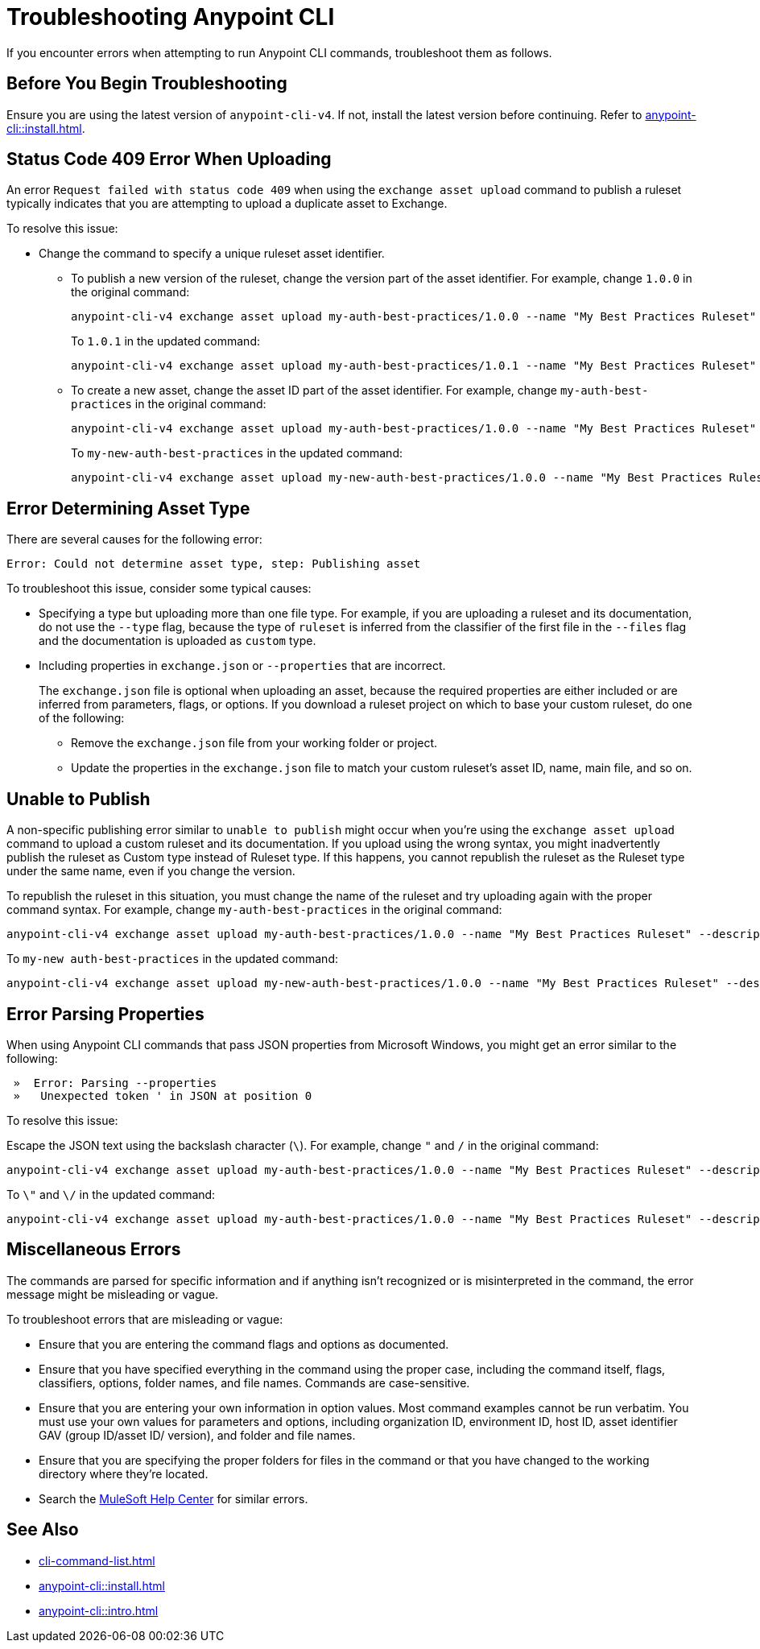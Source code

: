 = Troubleshooting Anypoint CLI

If you encounter errors when attempting to run Anypoint CLI commands, troubleshoot them as follows.

== Before You Begin Troubleshooting

Ensure you are using the latest version of `anypoint-cli-v4`. If not, install the latest version before continuing. Refer to xref:anypoint-cli::install.adoc[].

[[cli-upload-dupl-error]]
== Status Code 409 Error When Uploading

An error `Request failed with status code 409` when using the `exchange asset upload` command to publish a ruleset typically indicates that you are attempting to upload a duplicate asset to Exchange.

To resolve this issue:

* Change the command to specify a unique ruleset asset identifier.  
** To publish a new version of the ruleset, change the version part of the asset identifier. For example, change `1.0.0` in the original command: 
+
----
anypoint-cli-v4 exchange asset upload my-auth-best-practices/1.0.0 --name "My Best Practices Ruleset" --description "This ruleset enforces my best practices for APIs." --files='{"ruleset.yaml":"/myRulesetFolder/mynewruleset.yaml","docs.zip":"/myRulesetFolder/ruleset.doc.zip"}'
----
+
To `1.0.1` in the updated command:
+
----
anypoint-cli-v4 exchange asset upload my-auth-best-practices/1.0.1 --name "My Best Practices Ruleset" --description "This ruleset enforces my best practices for APIs." --files='{"ruleset.yaml":"/myRulesetFolder/mynewruleset.yaml","docs.zip":"/myRulesetFolder/ruleset.doc.zip"}'
----

** To create a new asset, change the asset ID part of the asset identifier. For example, change `my-auth-best-practices` in the original command: 
+
----
anypoint-cli-v4 exchange asset upload my-auth-best-practices/1.0.0 --name "My Best Practices Ruleset" --description "This ruleset enforces my best practices for APIs." --files='{"ruleset.yaml":"/myRulesetFolder/mynewruleset.yaml","docs.zip":"/myRulesetFolder/ruleset.doc.zip"}'
----
+
To `my-new-auth-best-practices` in the updated command:
+
----
anypoint-cli-v4 exchange asset upload my-new-auth-best-practices/1.0.0 --name "My Best Practices Ruleset" --description "This ruleset enforces my best practices for APIs." --files='{"ruleset.yaml":"/myRulesetFolder/mynewruleset.yaml","docs.zip":"/myRulesetFolder/ruleset.doc.zip"}'
----

[[asset-type-error]]
== Error Determining Asset Type

There are several causes for the following error:

`Error: Could not determine asset type, step: Publishing asset`

To troubleshoot this issue, consider some typical causes:

* Specifying a type but uploading more than one file type. For example, if you are uploading a ruleset and its documentation, do not use the `--type` flag, because the type of `ruleset` is inferred from the classifier of the first file in the `--files` flag and the documentation is uploaded as `custom` type.
* Including properties in `exchange.json` or `--properties` that are incorrect.
+
The `exchange.json` file is optional when uploading an asset, because the required properties are either included or are inferred from parameters, flags, or options. If you download a ruleset project on which to base your custom ruleset, do one of the following:
+
** Remove the `exchange.json` file from your working folder or project.
** Update the properties in the `exchange.json` file to match your custom ruleset's asset ID, name, main file, and so on.

[[generic-publish-error]]
== Unable to Publish 

A non-specific publishing error similar to `unable to publish` might occur when you're using the `exchange asset upload` command to upload a custom ruleset and its documentation. If you upload using the wrong syntax, you might inadvertently publish the ruleset as Custom type instead of Ruleset type. If this happens, you cannot republish the ruleset as the Ruleset type under the same name, even if you change the version. 

To republish the ruleset in this situation, you must change the name of the ruleset and try uploading again with the proper command syntax. For example, change `my-auth-best-practices` in the original command: 

----
anypoint-cli-v4 exchange asset upload my-auth-best-practices/1.0.0 --name "My Best Practices Ruleset" --description "This ruleset enforces my best practices for APIs." --files='{"ruleset.yaml":"/myRulesetFolder/mynewruleset.yaml","docs.zip":"/myRulesetFolder/ruleset.doc.zip"}'
----

To `my-new auth-best-practices` in the updated command:

----
anypoint-cli-v4 exchange asset upload my-new-auth-best-practices/1.0.0 --name "My Best Practices Ruleset" --description "This ruleset enforces my best practices for APIs." --files='{"ruleset.yaml":"/myRulesetFolder/mynewruleset.yaml","docs.zip":"/myRulesetFolder/ruleset.doc.zip"}'
----

[[parse-properties-error]]
== Error Parsing Properties

When using Anypoint CLI commands that pass JSON properties from Microsoft Windows, you might get an error similar to the following:
----
 »  Error: Parsing --properties
 »   Unexpected token ' in JSON at position 0
----

To resolve this issue:

Escape the JSON text using the backslash character (`\`). For example, change `"` and `/` in the original command: 

----
anypoint-cli-v4 exchange asset upload my-auth-best-practices/1.0.0 --name "My Best Practices Ruleset" --description "This ruleset enforces my best practices for APIs." --files='{"ruleset.yaml":"/myRulesetFolder/mynewruleset.yaml","docs.zip":"/myRulesetFolder/ruleset.doc.zip"}'
----

To `\"` and `\/` in the updated command:

----
anypoint-cli-v4 exchange asset upload my-auth-best-practices/1.0.0 --name "My Best Practices Ruleset" --description "This ruleset enforces my best practices for APIs." --files='{\"ruleset.yaml\":\"\/myRulesetFolder\/mynewruleset.yaml\",\"docs.zip\":\"\/myRulesetFolder\/ruleset.doc.zip\"}'
----

[[misc-errors]]
== Miscellaneous Errors

The commands are parsed for specific information and if anything isn't recognized or is misinterpreted in the command, the error message might be misleading or vague. 

To troubleshoot errors that are misleading or vague:

* Ensure that you are entering the command flags and options as documented.
* Ensure that you have specified everything in the command using the proper case, including the command itself, flags, classifiers, options, folder names, and file names. Commands are case-sensitive. 
* Ensure that you are entering your own information in option values. Most command examples cannot be run verbatim. You must use your own values for parameters and options, including organization ID, environment ID, host ID, asset identifier GAV (group ID/asset ID/ version), and folder and file names.
* Ensure that you are specifying the proper folders for files in the command or that you have changed to the working directory where they're located.
* Search the https://help.mulesoft.com[MuleSoft Help Center^] for similar errors.

== See Also

* xref:cli-command-list.adoc[]
* xref:anypoint-cli::install.adoc[]
* xref:anypoint-cli::intro.adoc[]